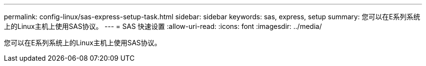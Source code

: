 ---
permalink: config-linux/sas-express-setup-task.html 
sidebar: sidebar 
keywords: sas, express, setup 
summary: 您可以在E系列系统上的Linux主机上使用SAS协议。 
---
= SAS 快速设置
:allow-uri-read: 
:icons: font
:imagesdir: ../media/


[role="lead"]
您可以在E系列系统上的Linux主机上使用SAS协议。
